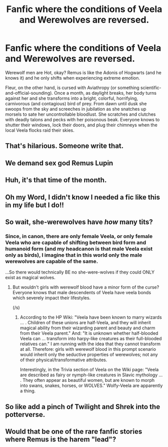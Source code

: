 #+TITLE: Fanfic where the conditions of Veela and Werewolves are reversed.

* Fanfic where the conditions of Veela and Werewolves are reversed.
:PROPERTIES:
:Author: CommandUltra2
:Score: 102
:DateUnix: 1570730228.0
:DateShort: 2019-Oct-10
:FlairText: Prompt
:END:
Werewolf men are Hot, okay? Remus is like the Adonis of Hogwarts (and he knows it) and he only shifts when experiencing extreme emotion.

Fleur, on the other hand, is cursed with Aviathropy (or something scientific-and-official-sounding). Once a month, as daylight breaks, her body turns against her and she transforms into a bright, colorful, horrifying, carnivorous (and contagious) bird of prey. From dawn until dusk she swoops from the sky and screeches in jubilation as she snatches up morsels to sate her uncontrollable bloodlust. She scratches and clutches with deadly talons and pecks with her poisonous beak. Everyone knows to shutter their windows, lock their doors, and plug their chimneys when the local Veela flocks raid their skies.


** That's hilarious. Someone write that.
:PROPERTIES:
:Author: SpecificEntry
:Score: 38
:DateUnix: 1570745822.0
:DateShort: 2019-Oct-11
:END:


** We demand sex god Remus Lupin
:PROPERTIES:
:Author: midasgoldentouch
:Score: 41
:DateUnix: 1570766196.0
:DateShort: 2019-Oct-11
:END:


** Huh, it's that time of the month.
:PROPERTIES:
:Author: Icanceli
:Score: 20
:DateUnix: 1570771310.0
:DateShort: 2019-Oct-11
:END:


** Oh my Word, I didn't know I needed a fic like this in my life but I do!!
:PROPERTIES:
:Author: DragonReader338
:Score: 10
:DateUnix: 1570775250.0
:DateShort: 2019-Oct-11
:END:


** So wait, she-werewolves have /how/ many tits?
:PROPERTIES:
:Author: Avaday_Daydream
:Score: 7
:DateUnix: 1570782967.0
:DateShort: 2019-Oct-11
:END:

*** Since, in canon, there are only female Veela, or only female Veela who are capable of shifting between bird form and humanoid form (and my headcanon is that male Veela exist only as birds), I imagine that in this world only the male werewolves are capable of the same.

...So there would technically BE no she-were-wolves if they could ONLY exist as magical wolves.
:PROPERTIES:
:Author: CommandUltra2
:Score: 4
:DateUnix: 1570807086.0
:DateShort: 2019-Oct-11
:END:

**** But wouldn't girls with werewolf blood have a minor form of the curse? Everyone knows that male descendents of Veela have veela bonds which severely impact their lifestyles.

(/s)
:PROPERTIES:
:Author: ForwardDiscussion
:Score: 2
:DateUnix: 1570814312.0
:DateShort: 2019-Oct-11
:END:

***** According to the HP Wiki: "Veela have been known to marry wizards ... . Children of these unions are half-Veela, and they will inherit magical ability from their wizarding parent and beauty and charm from their Veela parent." And: "It is unknown whether half-blooded Veela can ... transform into harpy-like creatures as their full-blooded relatives can." I am running with the idea that they cannot transform at all. Therefore: girls with werewolf blood in this prompt scenario would inherit only the seductive properties of werewolves; not any of their physical/transformative attributes.

Interestingly, in the Trivia section of Veela on the Wiki page: "Veela are described as fairy or nymph-like creatures in Slavic mythology ... . They often appear as beautiful women, but are known to morph into swans, snakes, horses, or WOLVES." Wolfy-Veela are apparently a thing.
:PROPERTIES:
:Author: CommandUltra2
:Score: 2
:DateUnix: 1570819402.0
:DateShort: 2019-Oct-11
:END:


** So like add a pinch of Twilight and Shrek into the potterverse.
:PROPERTIES:
:Author: creedwolf_
:Score: 6
:DateUnix: 1570781999.0
:DateShort: 2019-Oct-11
:END:


** Would that be one of the rare fanfic stories where Remus is the harem "lead"?
:PROPERTIES:
:Score: 2
:DateUnix: 1570814214.0
:DateShort: 2019-Oct-11
:END:
